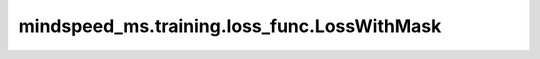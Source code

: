mindspeed_ms.training.loss_func.LossWithMask
============================================

.. py:class:: mindspeed_ms.training.loss_func.LossWithMask(loss_func, *args, **kwargs)

    使用掩码和均值计算损失。

    参数：
        - **loss_func** (Function) - 损失函数。
        - **args** (Tuple) - 位置参数。
        - **kwargs** (dict) - 其他输入。

    输入：
        - **logits** (Tensor) - 主干网络的输出。形状为 :math:`(N, C)` 的张量。数据类型必须为float16或float32。
        - **label** (Tensor) -  样本的真值。形状为 :math:`(N, )` 或与 `logits` 相同维度的张量。
        - **input_mask** (Tensor) - `input_mask`表示是否有填充的输入，对于填充的输入，它不会被计算到损失中。形状为 :math:`(N, )` 的张量。

    返回：
        对应的交叉熵。

    样例：

    .. note::
        - 运行样例之前，需要配置好通信环境变量。
        - 针对Ascend设备，推荐使用msrun启动方式，无第三方以及配置文件依赖。详见 `msrun启动 <https://www.mindspore.cn/docs/zh-CN/master/model_train/parallel/msrun_launcher.html>`_ 。
